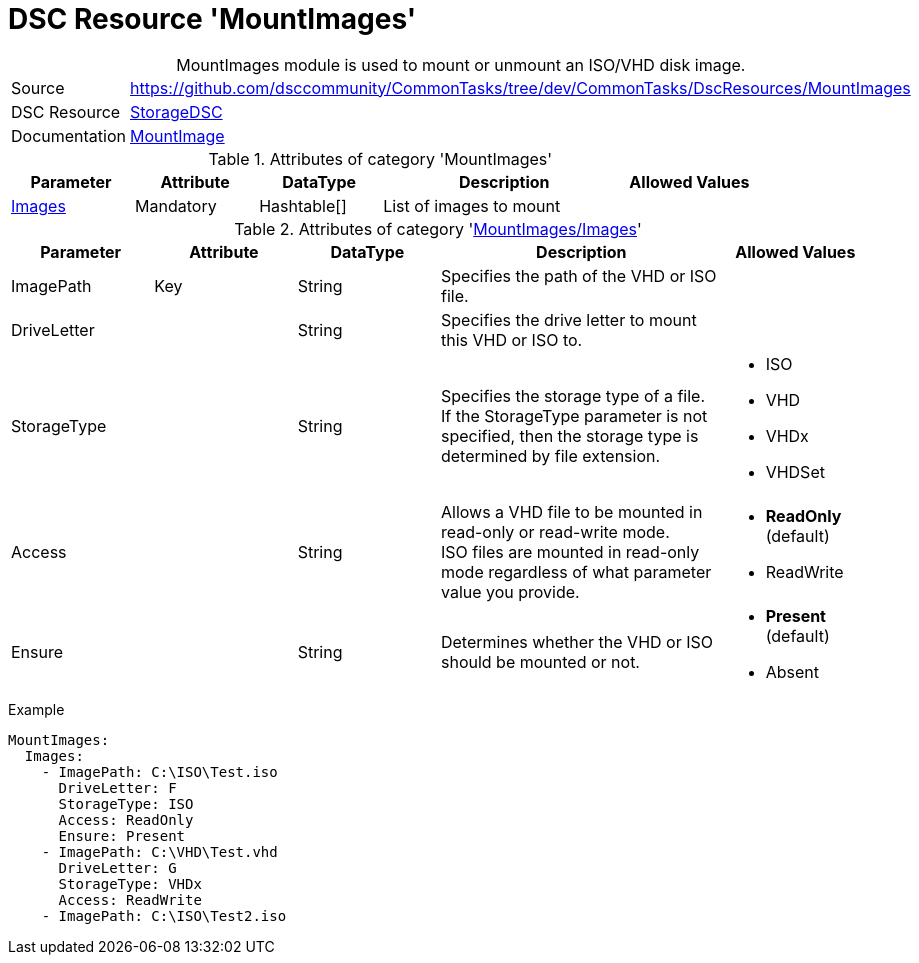 // CommonTasks YAML Reference: MountImages
// =======================================

:YmlCategory: MountImages


[[dscyml_mountimages, {YmlCategory}]]
= DSC Resource 'MountImages'
// didn't work in production: = DSC Resource '{YmlCategory}'


[[dscyml_mountimages_abstract]]
.{YmlCategory} module is used to mount or unmount an ISO/VHD disk image.


[cols="1,3a" options="autowidth" caption=]
|===
| Source         | https://github.com/dsccommunity/CommonTasks/tree/dev/CommonTasks/DscResources/MountImages
| DSC Resource   | https://github.com/dsccommunity/StorageDsc[StorageDSC]
| Documentation  | https://github.com/dsccommunity/StorageDsc/wiki/MountImage[MountImage]
|===


.Attributes of category '{YmlCategory}'
[cols="1,1,1,2a,1a" options="header"]
|===
| Parameter
| Attribute
| DataType
| Description
| Allowed Values

| [[dscyml_mountimages_images, {YmlCategory}/Images]]<<dscyml_mountimages_images_details, Images>>
| Mandatory
| Hashtable[]
| List of images to mount
|

|===


[[dscyml_mountimages_images_details]]
.Attributes of category '<<dscyml_mountimages_images>>'
[cols="1,1,1,2a,1a" options="header"]
|===
| Parameter
| Attribute
| DataType
| Description
| Allowed Values

| ImagePath
| Key
| String
| Specifies the path of the VHD or ISO file.
|

| DriveLetter
|
| String
| Specifies the drive letter to mount this VHD or ISO to.
|

| StorageType
|
| String
| Specifies the storage type of a file. +
  If the StorageType parameter is not specified, then the storage type is determined by file extension.
| - ISO
  - VHD
  - VHDx
  - VHDSet

| Access
|
| String
| Allows a VHD file to be mounted in read-only or read-write mode. +
  ISO files are mounted in read-only mode regardless of what parameter value you provide.
| - *ReadOnly* (default)
  - ReadWrite

| Ensure
|
| String
| Determines whether the VHD or ISO should be mounted or not.
| - *Present* (default)
  - Absent

|===


.Example
[source, yaml]
----
MountImages:
  Images:
    - ImagePath: C:\ISO\Test.iso
      DriveLetter: F
      StorageType: ISO
      Access: ReadOnly
      Ensure: Present
    - ImagePath: C:\VHD\Test.vhd
      DriveLetter: G
      StorageType: VHDx
      Access: ReadWrite
    - ImagePath: C:\ISO\Test2.iso
----